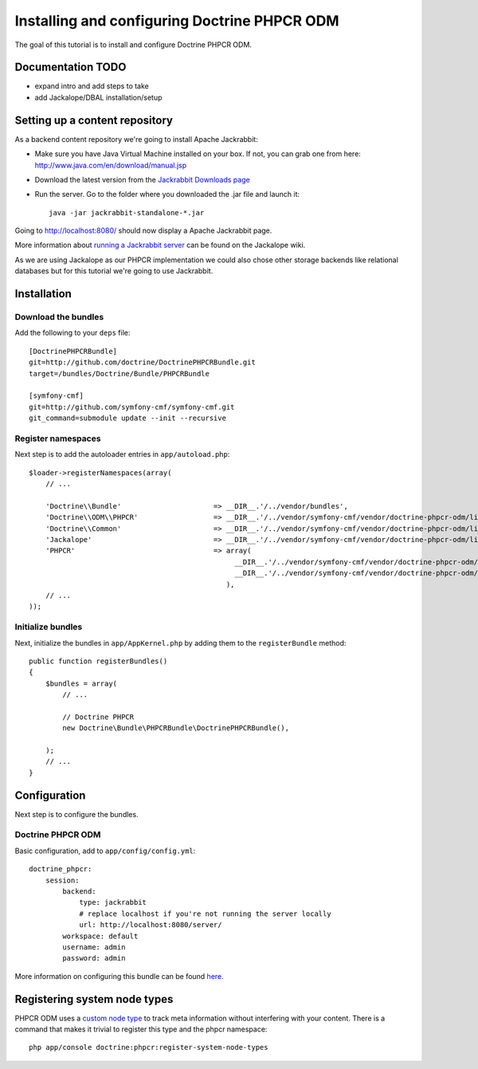 Installing and configuring Doctrine PHPCR ODM
=============================================
The goal of this tutorial is to install and configure Doctrine PHPCR ODM.

Documentation TODO
------------------
- expand intro and add steps to take
- add Jackalope/DBAL installation/setup

Setting up a content repository
-------------------------------
As a backend content repository we're going to install Apache Jackrabbit:

- Make sure you have Java Virtual Machine installed on your box. If not, you can grab one from here: http://www.java.com/en/download/manual.jsp
- Download the latest version from the `Jackrabbit Downloads page <http://jackrabbit.apache.org/downloads.html>`_
- Run the server. Go to the folder where you downloaded the .jar file and launch it::

    java -jar jackrabbit-standalone-*.jar

Going to http://localhost:8080/ should now display a Apache Jackrabbit page.

More information about `running a Jackrabbit server <https://github.com/jackalope/jackalope/wiki/Running-a-jackrabbit-server>`_
can be found on the Jackalope wiki.

As we are using Jackalope as our PHPCR implementation we could also chose other storage backends like relational databases but for this tutorial we're going to use Jackrabbit.

Installation
------------

Download the bundles
~~~~~~~~~~~~~~~~~~~~
Add the following to your ``deps`` file::

    [DoctrinePHPCRBundle]
    git=http://github.com/doctrine/DoctrinePHPCRBundle.git
    target=/bundles/Doctrine/Bundle/PHPCRBundle
    
    [symfony-cmf]
    git=http://github.com/symfony-cmf/symfony-cmf.git
    git_command=submodule update --init --recursive

Register namespaces
~~~~~~~~~~~~~~~~~~~
Next step is to add the autoloader entries in ``app/autoload.php``::

    $loader->registerNamespaces(array(
        // ...

        'Doctrine\\Bundle'                      => __DIR__.'/../vendor/bundles',
        'Doctrine\\ODM\\PHPCR'                  => __DIR__.'/../vendor/symfony-cmf/vendor/doctrine-phpcr-odm/lib',
        'Doctrine\\Common'                      => __DIR__.'/../vendor/symfony-cmf/vendor/doctrine-phpcr-odm/lib/vendor/doctrine-common/lib',
        'Jackalope'                             => __DIR__.'/../vendor/symfony-cmf/vendor/doctrine-phpcr-odm/lib/vendor/jackalope/src',
        'PHPCR'                                 => array(
                                                     __DIR__.'/../vendor/symfony-cmf/vendor/doctrine-phpcr-odm/lib/vendor/jackalope/lib/phpcr/src',
                                                     __DIR__.'/../vendor/symfony-cmf/vendor/doctrine-phpcr-odm/lib/vendor/jackalope/lib/phpcr-utils/src'
                                                   ),
        // ...
    ));
    
Initialize bundles
~~~~~~~~~~~~~~~~~~
Next, initialize the bundles in ``app/AppKernel.php`` by adding them to the ``registerBundle`` method::

    public function registerBundles()
    {
        $bundles = array(
            // ...

            // Doctrine PHPCR
            new Doctrine\Bundle\PHPCRBundle\DoctrinePHPCRBundle(),

        );
        // ...
    }
    
Configuration
-------------
Next step is to configure the bundles.

Doctrine PHPCR ODM
~~~~~~~~~~~~~~~~~~
Basic configuration, add to ``app/config/config.yml``::

    doctrine_phpcr:
        session:
            backend:
                type: jackrabbit
                # replace localhost if you're not running the server locally
                url: http://localhost:8080/server/
            workspace: default
            username: admin
            password: admin
            
More information on configuring this bundle can be found `here <https://github.com/doctrine/DoctrinePHPCRBundle#readme>`_.


Registering system node types
----------------------------
PHPCR ODM uses a `custom node type <https://github.com/doctrine/phpcr-odm/wiki/Custom-node-type-phpcr%3Amanaged>`_ to track meta information without interfering with your content. There is a command that makes it trivial to register this type and the phpcr namespace::

    php app/console doctrine:phpcr:register-system-node-types